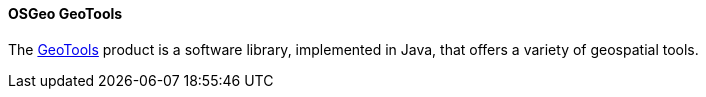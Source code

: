 [[GeoTools]]
==== OSGeo GeoTools

The https://geotools.org[GeoTools] product is a software library, implemented in Java, that offers a variety of geospatial tools.
